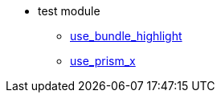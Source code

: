 * test module
** xref:pages/start.adoc[use_bundle_highlight]
** xref:pages/test_prism.adoc[use_prism_x]
